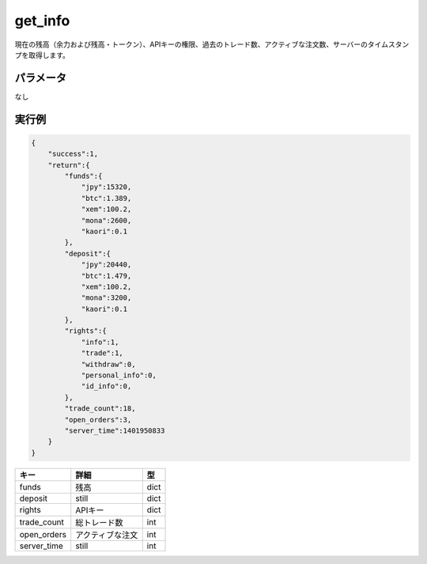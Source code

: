 =============================
get_info
=============================


現在の残高（余力および残高・トークン）、APIキーの権限、過去のトレード数、アクティブな注文数、サーバーのタイムスタンプを取得します。

パラメータ
==============
なし

実行例
==============
.. code-block:: python

    {
        "success":1,
        "return":{
            "funds":{
                "jpy":15320,
                "btc":1.389,
                "xem":100.2,
                "mona":2600,
                "kaori":0.1
            },
            "deposit":{
                "jpy":20440,
                "btc":1.479,
                "xem":100.2,
                "mona":3200,
                "kaori":0.1
            },
            "rights":{
                "info":1,
                "trade":1,
                "withdraw":0,
                "personal_info":0,
                "id_info":0,
            },
            "trade_count":18,
            "open_orders":3,
            "server_time":1401950833
        }
    }

.. csv-table::
   :header: "キー", "詳細", "型"

   "funds", "残高", "dict"
   "deposit", "still", "dict"
   "rights", "APIキー", "dict"
   "trade_count", "総トレード数", "int"
   "open_orders", "アクティブな注文", "int"
   "server_time", "still", "int"
